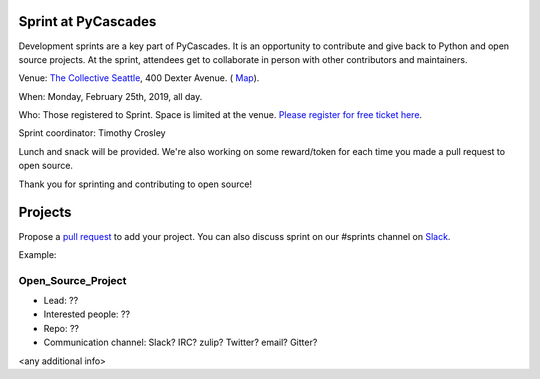 .. _sprint:

Sprint at PyCascades
====================

Development sprints are a key part of PyCascades. It is an opportunity to
contribute and give back to Python and open source projects. At the sprint,
attendees get to collaborate in person with other contributors and maintainers.


Venue: `The Collective Seattle <https://www.collectiveseattle.com/>`_, 400 Dexter Avenue. (
`Map <https://goo.gl/maps/b1JY354TkvA2>`_).

When: Monday, February 25th, 2019, all day.

Who: Those registered to Sprint. Space is limited at the venue. `Please register
for free ticket here <https://ti.to/pycascades/pycascades-2019/with/senvon2fuek>`_.

Sprint coordinator: Timothy Crosley

Lunch and snack will be provided. We're also working on some reward/token
for each time you made a pull request to open source.

Thank you for sprinting and contributing to open source!

Projects
========

Propose a `pull request <https://github.com/pycascades/welcome-wagon-2019>`_ to
add your project. You can also discuss sprint on our #sprints channel on
`Slack <http://bit.ly/pycascades-slack>`_.

Example:

Open_Source_Project
-------------------

* Lead: ??

* Interested people: ??

* Repo: ??

* Communication channel: Slack? IRC? zulip? Twitter? email? Gitter?

<any additional info>

